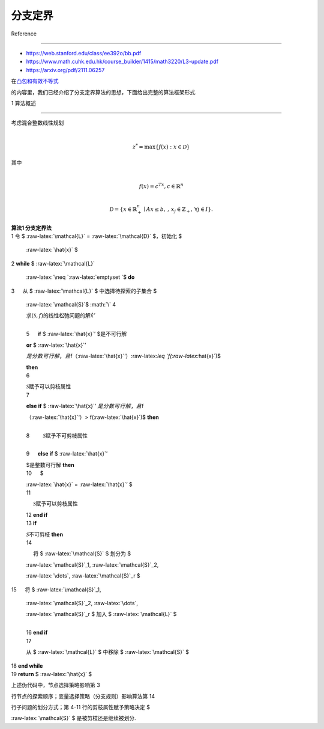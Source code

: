 分支定界
========



Reference

---------



-  https://web.stanford.edu/class/ee392o/bb.pdf

-  https://www.math.cuhk.edu.hk/course_builder/1415/math3220/L3-update.pdf

-  https://arxiv.org/pdf/2111.06257



在\ `凸包和有效不等式 <..\IP_convex_hull_and_valid_ineq\README.md>`__

的内容里，我们已经介绍了分支定界算法的思想，下面给出完整的算法框架形式.



1 算法概述

----------



| 考虑混合整数线性规划

| 



  .. math::





     z^* = \max \{ f(x) : x \in \mathcal{D} \} 

| 其中

| 



  .. math::





     f(x) = c^Tx, c\in\mathbb{R}^n\\

     \mathcal{D} = \{ x \in \mathbb{R}^n_+\mid A x \leq b,\, ,\, x_j \in \mathbb{Z}_+,\, \forall j \in I \}.



| **算法1 分支定界法**

| 1 令 $ :raw-latex:`\mathcal{L}` = :raw-latex:`\mathcal{D}` $，初始化 $

  :raw-latex:`\hat{x}` $

| 2 **while** $ :raw-latex:`\mathcal{L}`

  :raw-latex:`\neq `:raw-latex:`\emptyset `$ **do**

| 3 :math:`\quad` 从 $ :raw-latex:`\mathcal{L}` $ 中选择待探索的子集合 $

  :raw-latex:`\mathcal{S}`$ :math:`\\` 4 :math:`\quad`

  求\ :math:`(\mathcal{S},f)`\ 的线性松弛问题的解\ :math:`\hat{x}'`

  :math:`\\` 5 :math:`\quad` **if** $ :raw-latex:`\hat{x}`’ $是不可行解

  **or** $ :raw-latex:`\hat{x}`’

  :math:`是分数可行解，且`\ f（:raw-latex:`\hat{x}`‘）:raw-latex:`\leq `f(:raw-latex:`\hat{x}`)$

  **then** :math:`\\` 6 :math:`\quad\quad`

  :math:`\mathcal{S}`\ 赋予可以剪枝属性 :math:`\\` 7 :math:`\quad`

  **else if** $ :raw-latex:`\hat{x}`’ :math:`是分数可行解，且`\ f

  （:raw-latex:`\hat{x}`‘）> f(:raw-latex:`\hat{x}`)$ **then**

  :math:`\\` 8 :math:`\quad\quad` :math:`\mathcal{S}`\ 赋予不可剪枝属性

  :math:`\\` 9 :math:`\quad` **else if** $ :raw-latex:`\hat{x}`’

  $是整数可行解 **then** :math:`\\` 10 :math:`\quad\ \ \ ` $

  :raw-latex:`\hat{x}` = :raw-latex:`\hat{x}`’ $ :math:`\\` 11

  :math:`\quad\ \ \ ` :math:`\mathcal{S}`\ 赋予可以剪枝属性 :math:`\\`

  12 :math:`\ \ \ ` **end if** :math:`\\` 13 :math:`\ \ \ ` **if**

  :math:`\mathcal{S}`\ 不可剪枝 **then** :math:`\\` 14

  :math:`\quad\ \ \ ` 将 $ :raw-latex:`\mathcal{S}` $ 划分为 $

  :raw-latex:`\mathcal{S}`\_1, :raw-latex:`\mathcal{S}`\_2,

  :raw-latex:`\dots`, :raw-latex:`\mathcal{S}`\_r $

| 15 :math:`\quad\ \ \ ` 将 $ :raw-latex:`\mathcal{S}`\_1,

  :raw-latex:`\mathcal{S}`\_2, :raw-latex:`\dots`,

  :raw-latex:`\mathcal{S}`\_r $ 加入 $ :raw-latex:`\mathcal{L}` $

  :math:`\\` 16 :math:`\ \ \ ` **end if** :math:`\\` 17 :math:`\ \ \ `

  从 $ :raw-latex:`\mathcal{L}` $ 中移除 $ :raw-latex:`\mathcal{S}` $

| 18 **end while**

| 19 **return** $ :raw-latex:`\hat{x}` $



上述伪代码中，节点选择策略影响第 3

行节点的探索顺序；变量选择策略（分支规则）影响算法第 14

行子问题的划分方式；第 4-11 行的剪枝属性赋予策略决定 $

:raw-latex:`\mathcal{S}` $ 是被剪枝还是继续被划分.



.. raw:: html



   <!-- 分支定界算法是用于非凸问题全局优化的方法[LW66, Moo91]. 从它们能对（全局）最优目标值保持可证明的上界与下界这一角度看，这些算法属于非启发式算法；算法终止时，会给出找到的次优点为ε-次优的证明. 不过，分支定界算法可能（且常常）运行缓慢. 在最坏情况下，其计算量会随问题规模呈指数增长，但某些幸运场景下，算法能以少得多的计算量收敛. 在这些简短笔记中，我们将描述分支定界方法的两个典型简单示例. 



   ## 1 分支定界算法思想 

   本节内容取自[BBB91]. 此处描述的分支定界算法，用于在m维矩形区域$\mathcal{Q}_{\text{init}}$上，寻找函数$f: \mathbf{R}^m \to \mathbf{R}$的全局最小值. （当然，将$f$替换为$-f$，该算法也可用于求全局最大值. ）  



   对于矩形区域$\mathcal{Q} \subseteq \mathcal{Q}_{\text{init}}$，定义：  

   $$

   \Phi_{\min}(\mathcal{Q}) = \min_{q \in \mathcal{Q}} f(q).

   $$  

   随后，算法利用在$\{ \mathcal{Q} \mid \mathcal{Q} \subseteq \mathcal{Q}_{\text{init}} \}$上定义的两个函数$\Phi_{\text{lb}}(\mathcal{Q})$和$\Phi_{\text{ub}}(\mathcal{Q})$（一般而言，它们比$\Phi_{\min}(\mathcal{Q})$更容易计算），以绝对精度$\epsilon > 0$计算$\Phi_{\min}(\mathcal{Q}_{\text{init}})$. 这两个函数满足以下条件：  



   - **（R1）** $\Phi_{\text{lb}}(\mathcal{Q}) \leq \Phi_{\min}(\mathcal{Q}) \leq \Phi_{\text{ub}}(\mathcal{Q})$. 即$\Phi_{\text{lb}}$和$\Phi_{\text{ub}}$分别计算$\Phi_{\min}(\mathcal{Q})$的下界与上界.   

   - **（R2）** 当$\mathcal{Q}$各边的最大半长（记为$\text{size}(\mathcal{Q})$）趋于零时，上下界之差一致收敛于零，即：  

   $$

   \forall \epsilon > 0 \; \exists \delta > 0 \text{ 使得 } \forall \mathcal{Q} \subseteq \mathcal{Q}_{\text{init}}, \; \text{size}(\mathcal{Q}) \leq \delta \implies \Phi_{\text{ub}}(\mathcal{Q}) - \Phi_{\text{lb}}(\mathcal{Q}) \leq \epsilon.

   $$  

   粗略地说，随着矩形区域收缩至一点，界$\Phi_{\text{lb}}$和$\Phi_{\text{ub}}$会愈发精确. 





   ## 2 分支定界算法思想 

   首先计算$\Phi_{\text{lb}}(\mathcal{Q}_{\text{init}})$和$\Phi_{\text{ub}}(\mathcal{Q}_{\text{init}})$. 若$\Phi_{\text{ub}}(\mathcal{Q}_{\text{init}}) - \Phi_{\text{lb}}(\mathcal{Q}_{\text{init}}) \leq \epsilon$，算法终止. 否则，将$\mathcal{Q}_{\text{init}}$划分为子矩形的并集$\mathcal{Q}_{\text{init}} = \mathcal{Q}_1 \cup \mathcal{Q}_2 \cup \cdots \cup \mathcal{Q}_N$，并计算$i = 1, 2, \dots, N$时的$\Phi_{\text{lb}}(\mathcal{Q}_i)$和$\Phi_{\text{ub}}(\mathcal{Q}_i)$. 此时有：  

   $$

   \min_{1 \leq i \leq N} \Phi_{\text{lb}}(\mathcal{Q}_i) \leq \Phi_{\min}(\mathcal{Q}_{\text{init}}) \leq \min_{1 \leq i \leq N} \Phi_{\text{ub}}(\mathcal{Q}_i),

   $$  

   得到$\Phi_{\min}(\mathcal{Q}_{\text{init}})$的新边界. 若新边界差≤$\epsilon$，算法终止；否则，细化$\mathcal{Q}_{\text{init}}$划分并更新边界.   



   若划分$\mathcal{Q}_{\text{init}} = \cup_{i=1}^N \mathcal{Q}_i$满足$\text{size}(\mathcal{Q}_i) \leq \delta$（$i = 1, \dots, N$），根据条件（R2）：  

   $$

   \min_{1 \leq i \leq N} \Phi_{\text{ub}}(\mathcal{Q}_i) - \min_{1 \leq i \leq N} \Phi_{\text{lb}}(\mathcal{Q}_i) \leq \epsilon,

   $$  

   “$\delta$-网格”确保$\Phi_{\min}(\mathcal{Q}_{\text{init}})$的绝对精度$\epsilon$. 但“$\delta$-网格”的矩形数量及计算量随$1/\delta$指数增长. 分支定界算法采用启发式规则：给定待细化划分$\mathcal{Q}_{\text{init}} = \cup_{i=1}^N \mathcal{Q}_i$，选取$\mathcal{Q} \in \mathcal{L}$使$\Phi_{\text{lb}}(\mathcal{Q}) = \min_{1 \leq i \leq N} \Phi_{\text{lb}}(\mathcal{Q}_i)$，并将其分成两部分. 需强调这是启发式方法，最坏情况仍为$\delta$-网格.   



   以下描述中，$k$为迭代索引，$\mathcal{L}_k$为第$k$次迭代的矩形列表，$L_k$、$U_k$为$\Phi_{\min}(\mathcal{Q}_{\text{init}})$的下、上界.   



   ## 3 分支定界算法伪代码

   $

   k = 0; \\

   \mathcal{L}_0 = \{ \mathcal{Q}_{\text{init}} \}; \\

   L_0 = \Phi_{\text{lb}}(\mathcal{Q}_{\text{init}}); \\

   U_0 = \Phi_{\text{ub}}(\mathcal{Q}_{\text{init}}); \\

   \text{while } U_k - L_k > \epsilon \; \{ \\

    \quad \text{选取 } \mathcal{Q} \in \mathcal{L}_k \text{ 使 } \Phi_{\text{lb}}(\mathcal{Q}) = L_k; \\

    \quad 沿最长边将\mathcal{Q}分割为\mathcal{Q}_I \text{ 和 } \mathcal{Q}_{II}; \\

    \quad 从\mathcal{L}_k中移除\mathcal{Q}，加入\mathcal{Q}_I \text{ 和 } \mathcal{Q}_{II}，形成\mathcal{L}_{k+1}; \\

    \quad L_{k+1} := \min_{\mathcal{Q} \in \mathcal{L}_{k+1}} \Phi_{\text{lb}}(\mathcal{Q}); \\

    \quad U_{k+1} := \min_{\mathcal{Q} \in \mathcal{L}_{k+1}} \Phi_{\text{ub}}(\mathcal{Q}); \\

    \quad k := k + 1; \\

   \}\\

   $

   要求沿所选矩形最长边分割，此规则控制划分中矩形的条件数，其收敛性证明见[§1.1](https://web.stanford.edu/class/ee392o/bb.pdf). 



   在$k$次迭代结束时，$U_k$和$L_k$分别是$\Phi_{\min}(\mathcal{Q}_{\text{init}})$的上界和下界. 我们在[§1.1](https://web.stanford.edu/class/ee392o/bb.pdf)中证明，若界$\Phi_{\text{lb}}(\mathcal{Q})$和$\Phi_{\text{ub}}(\mathcal{Q})$满足条件（R2），则$U_k - L_k$必定收敛到零，因此分支定界算法将在有限步内终止.   



   ## 4 剪枝



   显然，在上述分支过程中，矩形数量等于迭代次数$N$. 不过，我们常常可以排除一些矩形；由于$\Phi_{\min}(\mathcal{Q}_{\text{init}})$无法在这些矩形中取得，因此可以将其“剪枝”. 具体操作如下：每次迭代时，从列表$\mathcal{L}_k$中移除满足$\Phi_{\text{lb}}(\mathcal{Q}) > U_k$的矩形$\mathcal{Q} \in \mathcal{L}_k$.   



   如果矩形$\mathcal{Q} \in \mathcal{L}_k$满足此条件，那么$q \in \mathcal{Q} \implies f(q) > U_k$；然而，$f(q)$在$\mathcal{Q}_{\text{init}}$上的最小值必定小于$U_k$，因此不可能在$\mathcal{Q}$中找到该最小值.   



   尽管剪枝对算法运行不是必需的，但它确实减少了存储需求. 算法通常会快速剪枝$\mathcal{Q}_{\text{init}}$的大部分区域，仅处理剩余的一小部分子集. 集合$\mathcal{L}_k$（即剪枝后列表中矩形的并集）充当$f$极小值点集的近似. 事实上，可保证$f$的每个极小值点都在$\mathcal{L}_k$中.   



   “剪枝”这一术语源于以下视角：该算法可视为生长一棵二叉树，其中节点对应当前划分$\mathcal{L}_k$中的矩形，给定节点的子节点代表分割该矩形得到的两部分. 通过排除某个矩形，我们对这棵树进行剪枝.  -->

